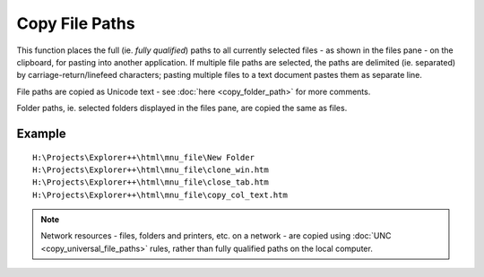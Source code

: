Copy File Paths
---------------

This function places the full (ie. *fully qualified*) paths to all
currently selected files - as shown in the files pane - on the
clipboard, for pasting into another application. If multiple file paths
are selected, the paths are delimited (ie. separated) by
carriage-return/linefeed characters; pasting multiple files to a text
document pastes them as separate line.

File paths are copied as Unicode text - see :doc:`here
<copy_folder_path>` for more comments.

Folder paths, ie. selected folders displayed in the files pane, are
copied the same as files.

Example
~~~~~~~

.. image:: /_static/images/mnu_file/files_paths_example.png

::

    H:\Projects\Explorer++\html\mnu_file\New Folder
    H:\Projects\Explorer++\html\mnu_file\clone_win.htm
    H:\Projects\Explorer++\html\mnu_file\close_tab.htm
    H:\Projects\Explorer++\html\mnu_file\copy_col_text.htm

.. note::

  Network resources - files, folders and printers, etc. on a network -
  are copied using :doc:`UNC <copy_universal_file_paths>` rules, rather
  than fully qualified paths on the local computer.